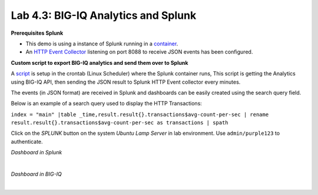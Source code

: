 Lab 4.3: BIG-IQ Analytics and Splunk
------------------------------------

**Prerequisites Splunk**

- This demo is using a instance of Splunk running in a `container`_.
- An `HTTP Event Collector`_ listening on port 8088 to receive JSON events has been configured.

.. _container: https://hub.docker.com/r/splunk/splunk/
.. _HTTP Event Collector: https://dev.splunk.com/enterprise/docs/dataapps/httpeventcollector/

**Custom script to export BIG-IQ analytics and send them over to Splunk**

A `script`_ is setup in the crontab (Linux Scheduler) where the Splunk container runs,
This script is getting the Analytics using BIG-IQ API, then sending the JSON result
to Splunk HTTP Event collector every minutes.

.. _script: https://github.com/f5devcentral/f5-big-iq-lab/tree/develop/lab/f5-demo-bigiq-analytics-export-restapi

The events (in JSON format) are received in Splunk and dashboards can be easily created using the search query field.

Below is an example of a search query used to display the HTTP Transactions:

``index = "main" |table _time,result.result{}.transactions$avg-count-per-sec | rename result.result{}.transactions$avg-count-per-sec as transactions | spath``

Click on the *SPLUNK* button on the system *Ubuntu Lamp Server* in lab environment.
Use ``admin/purple123`` to authenticate.

*Dashboard in Splunk*

.. image:: ../pictures/module4/img_lab3_1.png
  :align: center
  :scale: 60%

|

*Dashboard in BIG-IQ*

.. image:: ../pictures/module4/img_lab3_2.png
  :align: center
  :scale: 60%

|